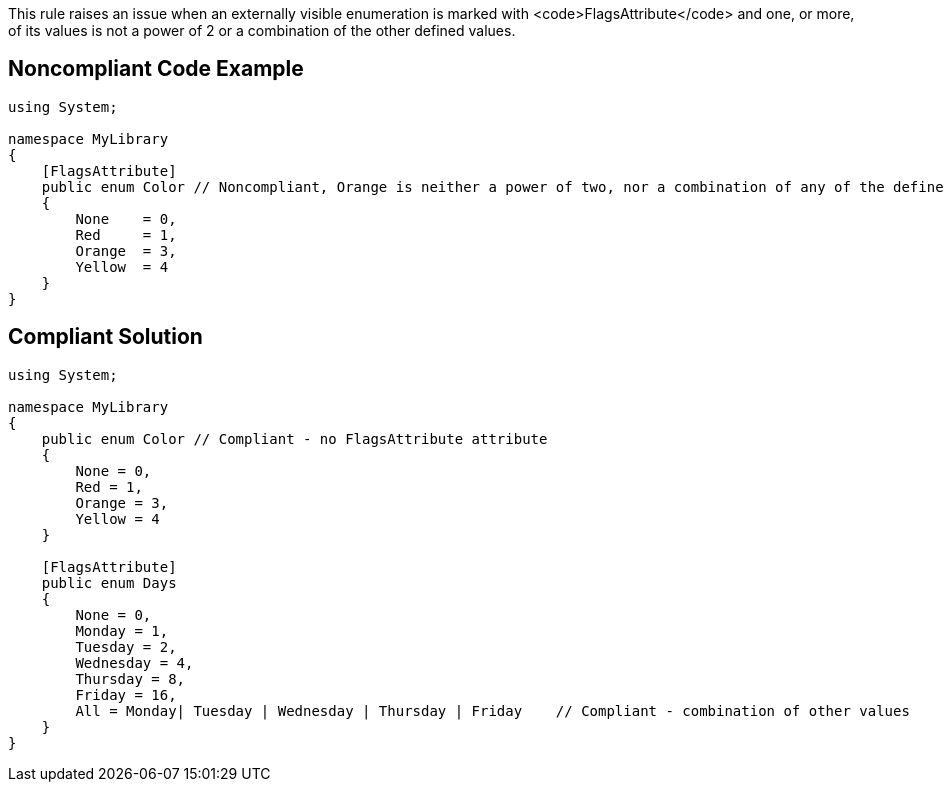 This rule raises an issue when an externally visible enumeration is marked with <code>FlagsAttribute</code> and one, or more, of its values is not a power of 2 or a combination of the other defined values.


== Noncompliant Code Example

----
using System;

namespace MyLibrary
{
    [FlagsAttribute]
    public enum Color // Noncompliant, Orange is neither a power of two, nor a combination of any of the defined values
    {
        None    = 0,
        Red     = 1,
        Orange  = 3,
        Yellow  = 4
    }
}
----


== Compliant Solution

----
using System;

namespace MyLibrary
{
    public enum Color // Compliant - no FlagsAttribute attribute
    {
        None = 0,
        Red = 1,
        Orange = 3,
        Yellow = 4
    }

    [FlagsAttribute]    
    public enum Days    
    {        
        None = 0,        
        Monday = 1,        
        Tuesday = 2,        
        Wednesday = 4,        
        Thursday = 8,        
        Friday = 16,        
        All = Monday| Tuesday | Wednesday | Thursday | Friday    // Compliant - combination of other values
    }
}
----


